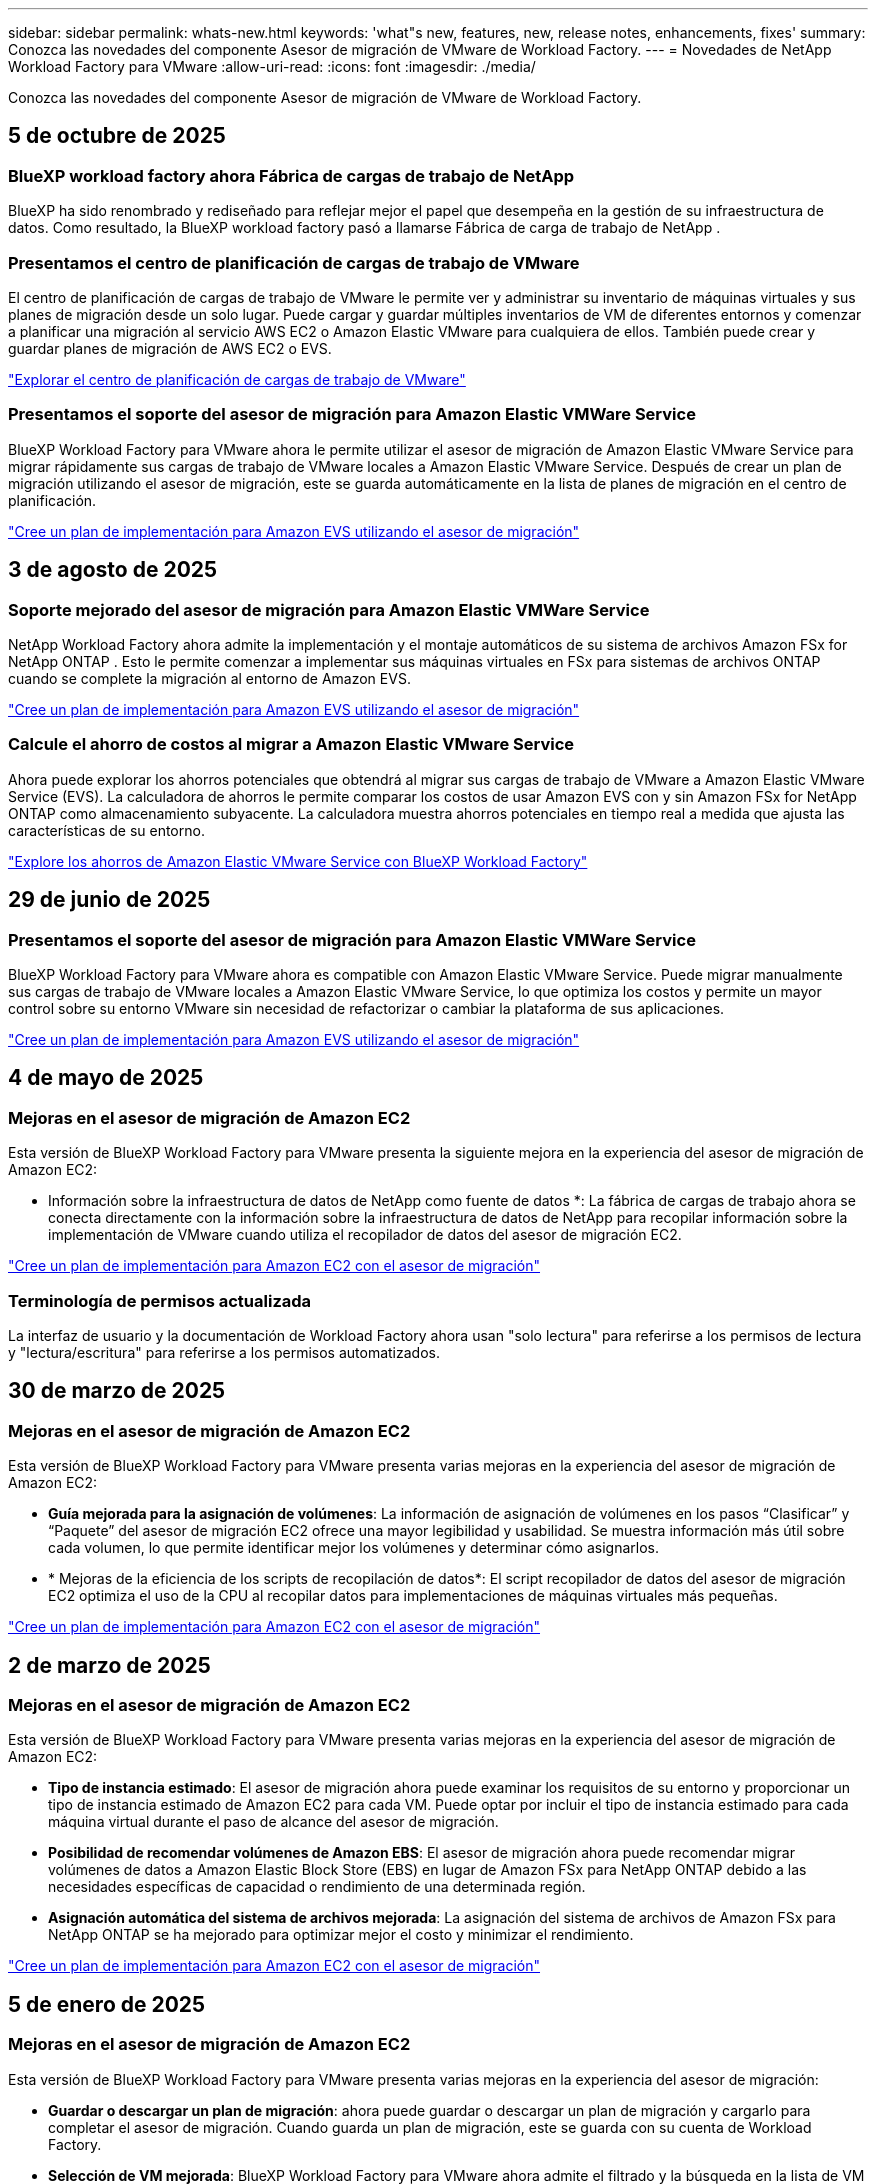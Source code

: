 ---
sidebar: sidebar 
permalink: whats-new.html 
keywords: 'what"s new, features, new, release notes, enhancements, fixes' 
summary: Conozca las novedades del componente Asesor de migración de VMware de Workload Factory. 
---
= Novedades de NetApp Workload Factory para VMware
:allow-uri-read: 
:icons: font
:imagesdir: ./media/


[role="lead"]
Conozca las novedades del componente Asesor de migración de VMware de Workload Factory.



== 5 de octubre de 2025



=== BlueXP workload factory ahora Fábrica de cargas de trabajo de NetApp

BlueXP ha sido renombrado y rediseñado para reflejar mejor el papel que desempeña en la gestión de su infraestructura de datos. Como resultado, la BlueXP workload factory pasó a llamarse Fábrica de carga de trabajo de NetApp .



=== Presentamos el centro de planificación de cargas de trabajo de VMware

El centro de planificación de cargas de trabajo de VMware le permite ver y administrar su inventario de máquinas virtuales y sus planes de migración desde un solo lugar.  Puede cargar y guardar múltiples inventarios de VM de diferentes entornos y comenzar a planificar una migración al servicio AWS EC2 o Amazon Elastic VMware para cualquiera de ellos.  También puede crear y guardar planes de migración de AWS EC2 o EVS.

https://docs.netapp.com/us-en/workload-vmware/explore-planning-center.html["Explorar el centro de planificación de cargas de trabajo de VMware"]



=== Presentamos el soporte del asesor de migración para Amazon Elastic VMWare Service

BlueXP Workload Factory para VMware ahora le permite utilizar el asesor de migración de Amazon Elastic VMware Service para migrar rápidamente sus cargas de trabajo de VMware locales a Amazon Elastic VMware Service.  Después de crear un plan de migración utilizando el asesor de migración, este se guarda automáticamente en la lista de planes de migración en el centro de planificación.

https://docs.netapp.com/us-en/workload-vmware/launch-migration-advisor-evs.html["Cree un plan de implementación para Amazon EVS utilizando el asesor de migración"]



== 3 de agosto de 2025



=== Soporte mejorado del asesor de migración para Amazon Elastic VMWare Service

NetApp Workload Factory ahora admite la implementación y el montaje automáticos de su sistema de archivos Amazon FSx for NetApp ONTAP .  Esto le permite comenzar a implementar sus máquinas virtuales en FSx para sistemas de archivos ONTAP cuando se complete la migración al entorno de Amazon EVS.

https://docs.netapp.com/us-en/workload-vmware/launch-migration-advisor-evs-manual.html["Cree un plan de implementación para Amazon EVS utilizando el asesor de migración"]



=== Calcule el ahorro de costos al migrar a Amazon Elastic VMware Service

Ahora puede explorar los ahorros potenciales que obtendrá al migrar sus cargas de trabajo de VMware a Amazon Elastic VMware Service (EVS).  La calculadora de ahorros le permite comparar los costos de usar Amazon EVS con y sin Amazon FSx for NetApp ONTAP como almacenamiento subyacente.  La calculadora muestra ahorros potenciales en tiempo real a medida que ajusta las características de su entorno.

https://docs.netapp.com/us-en/workload-vmware/calculate-evs-savings.html["Explore los ahorros de Amazon Elastic VMware Service con BlueXP Workload Factory"]



== 29 de junio de 2025



=== Presentamos el soporte del asesor de migración para Amazon Elastic VMWare Service

BlueXP Workload Factory para VMware ahora es compatible con Amazon Elastic VMware Service. Puede migrar manualmente sus cargas de trabajo de VMware locales a Amazon Elastic VMware Service, lo que optimiza los costos y permite un mayor control sobre su entorno VMware sin necesidad de refactorizar o cambiar la plataforma de sus aplicaciones.

https://docs.netapp.com/us-en/workload-vmware/launch-migration-advisor-evs-manual.html["Cree un plan de implementación para Amazon EVS utilizando el asesor de migración"]



== 4 de mayo de 2025



=== Mejoras en el asesor de migración de Amazon EC2

Esta versión de BlueXP Workload Factory para VMware presenta la siguiente mejora en la experiencia del asesor de migración de Amazon EC2:

* Información sobre la infraestructura de datos de NetApp como fuente de datos *: La fábrica de cargas de trabajo ahora se conecta directamente con la información sobre la infraestructura de datos de NetApp para recopilar información sobre la implementación de VMware cuando utiliza el recopilador de datos del asesor de migración EC2.

https://docs.netapp.com/us-en/workload-vmware/launch-onboarding-advisor-native.html["Cree un plan de implementación para Amazon EC2 con el asesor de migración"]



=== Terminología de permisos actualizada

La interfaz de usuario y la documentación de Workload Factory ahora usan "solo lectura" para referirse a los permisos de lectura y "lectura/escritura" para referirse a los permisos automatizados.



== 30 de marzo de 2025



=== Mejoras en el asesor de migración de Amazon EC2

Esta versión de BlueXP Workload Factory para VMware presenta varias mejoras en la experiencia del asesor de migración de Amazon EC2:

* *Guía mejorada para la asignación de volúmenes*: La información de asignación de volúmenes en los pasos “Clasificar” y “Paquete” del asesor de migración EC2 ofrece una mayor legibilidad y usabilidad. Se muestra información más útil sobre cada volumen, lo que permite identificar mejor los volúmenes y determinar cómo asignarlos.
* * Mejoras de la eficiencia de los scripts de recopilación de datos*: El script recopilador de datos del asesor de migración EC2 optimiza el uso de la CPU al recopilar datos para implementaciones de máquinas virtuales más pequeñas.


https://docs.netapp.com/us-en/workload-vmware/launch-onboarding-advisor-native.html["Cree un plan de implementación para Amazon EC2 con el asesor de migración"]



== 2 de marzo de 2025



=== Mejoras en el asesor de migración de Amazon EC2

Esta versión de BlueXP Workload Factory para VMware presenta varias mejoras en la experiencia del asesor de migración de Amazon EC2:

* *Tipo de instancia estimado*: El asesor de migración ahora puede examinar los requisitos de su entorno y proporcionar un tipo de instancia estimado de Amazon EC2 para cada VM. Puede optar por incluir el tipo de instancia estimado para cada máquina virtual durante el paso de alcance del asesor de migración.
* *Posibilidad de recomendar volúmenes de Amazon EBS*: El asesor de migración ahora puede recomendar migrar volúmenes de datos a Amazon Elastic Block Store (EBS) en lugar de Amazon FSx para NetApp ONTAP debido a las necesidades específicas de capacidad o rendimiento de una determinada región.
* *Asignación automática del sistema de archivos mejorada*: La asignación del sistema de archivos de Amazon FSx para NetApp ONTAP se ha mejorado para optimizar mejor el costo y minimizar el rendimiento.


https://docs.netapp.com/us-en/workload-vmware/launch-onboarding-advisor-native.html["Cree un plan de implementación para Amazon EC2 con el asesor de migración"]



== 5 de enero de 2025



=== Mejoras en el asesor de migración de Amazon EC2

Esta versión de BlueXP Workload Factory para VMware presenta varias mejoras en la experiencia del asesor de migración:

* *Guardar o descargar un plan de migración*: ahora puede guardar o descargar un plan de migración y cargarlo para completar el asesor de migración.  Cuando guarda un plan de migración, este se guarda con su cuenta de Workload Factory.
* *Selección de VM mejorada*: BlueXP Workload Factory para VMware ahora admite el filtrado y la búsqueda en la lista de VM que desea incluir en su implementación de migración.


https://docs.netapp.com/us-en/workload-vmware/launch-onboarding-advisor-native.html["Cree un plan de implementación para Amazon EC2 con el asesor de migración"]



== 1 de diciembre de 2024



=== Mejoras en el asesor de migración de Amazon EC2

Esta versión de NetApp Workload Factory para VMware presenta varias mejoras en la experiencia del asesor de migración:

* *Recopilación de datos*: BlueXP Workload Factory para VMware admite la capacidad de recopilar datos durante un período de tiempo específico cuando utiliza el asesor de migración.
* *Selección de VM*: BlueXP Workload Factory para VMware ahora permite seleccionar las VM que desea incluir en su implementación de migración.
* *Experiencia rápida frente a avanzada*: Cuando utiliza el asesor de migración, ahora puede elegir una experiencia de migración rápida, utilizando RVtools, o la experiencia avanzada, que utiliza el recopilador de datos del asesor de migración.


https://docs.netapp.com/us-en/workload-vmware/launch-onboarding-advisor-native.html["Cree un plan de implementación para Amazon EC2 con el asesor de migración"]



== 3 de noviembre de 2024



=== Ayuda de la relación de reducción de datos del asesor de migración de VMware

Esta versión de Workload Factory para VMware cuenta con un asistente de reducción de la tasa de datos. El asistente de la relación de reducción de datos te ayuda a decidir qué relación es la mejor para tu inventario de VMware y el estado de almacenamiento cuando se prepara para la incorporación de cloud AWS.

https://docs.netapp.com/us-en/workload-vmware/launch-onboarding-advisor-native.html["Cree un plan de implementación para Amazon EC2 con el asesor de migración"]



== 19 de septiembre de 2024



=== Mejoras en el asesor de migración de VMware

Esta versión de Workload Factory para VMware presenta mejoras de funcionalidad y estabilidad, así como la capacidad de importar y exportar planes de migración al utilizar el asesor de migración de VMware.

https://docs.netapp.com/us-en/workload-vmware/launch-onboarding-advisor-native.html["Cree un plan de implementación para Amazon EC2 con el asesor de migración"]



== 1 de septiembre de 2024



=== Migrar a Amazon EC2

El centro de cargas de trabajo para VMware admite ahora la migración a Amazon EC2 mediante el asesor de migración de VMware.



== 7 de julio de 2024



=== Lanzamiento inicial de Workload Factory para VMware

La versión inicial incluye la capacidad de utilizar el asesor de migración de VMware para analizar tus configuraciones actuales de máquinas virtuales en entornos vSphere on-premises y generar un plan para implementar diseños de máquinas virtuales recomendados en VMware Cloud on AWS y utilizar los sistemas de archivos personalizados de Amazon FSx para NetApp ONTAP como almacenes de datos externos.
